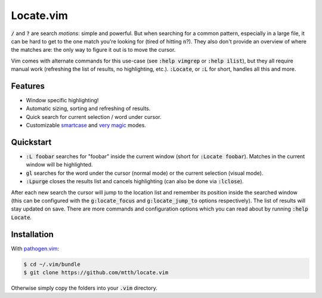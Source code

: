 .. default-role:: code


Locate.vim
==========

.. image:: doc/locate.png
   :align: center

`/` and `?` are search *motions*: simple and powerful. But when searching for a 
common pattern, especially in a large file, it can be hard to get to the one 
match you're looking for (tired of hitting `n`?). They also don't provide an 
overview of where the matches are: the only way to figure it out is to move the 
cursor.

Vim comes with alternate commands for this use-case (see `:help vimgrep` or 
`:help ilist`), but they all require manual work (refreshing the list of 
results, no highlighting, etc.). `:Locate`, or `:L` for short, handles all this 
and more.


Features
--------

* Window specific highlighting!
* Automatic sizing, sorting and refreshing of results.
* Quick search for current selection / word under cursor.
* Customizable smartcase_ and `very magic`_ modes.


Quickstart
----------

+ `:L foobar` searches for "foobar" inside the current window (short for 
  `:Locate foobar`). Matches in the current window will be highlighted.
+ `gl` searches for the word under the cursor (normal mode) or the current 
  selection (visual mode).
+ `:Lpurge` closes the results list and cancels highlighting (can also be done 
  via `:lclose`).

After each new search the cursor will jump to the location list and remember 
its position inside the searched window (this can be configured with the 
`g:locate_focus` and `g:locate_jump_to` options respectively). The list of 
results will stay updated on save. There are more commands and configuration 
options which you can read about by running `:help Locate`.


Installation
------------

With `pathogen.vim`_:

.. code:: bash

  $ cd ~/.vim/bundle
  $ git clone https://github.com/mtth/locate.vim

Otherwise simply copy the folders into your `.vim` directory.


.. _smartcase: http://vimdoc.sourceforge.net/htmldoc/options.html#'smartcase'
.. _`very magic`: http://vimdoc.sourceforge.net/htmldoc/pattern.html#/magic
.. _`pathogen.vim`: https://github.com/tpope/vim-pathogen

